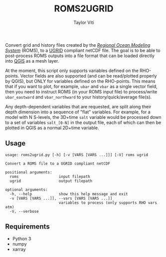 #+title: ROMS2UGRID
#+author: Taylor Viti
#+email: tviti@hawaii.edu

Convert grid and history files created by the [[https://www.myroms.org][/Regional Ocean Modeling System/]]
(ROMS), to a [[https://ugrid-conventions.github.io/][UGRID]] compliant netCDF file. The goal is to be able to post-process
ROMS outputs into a file format that can be loaded directly into [[https://qgis.org][QGIS]] as a mesh
layer.

At the moment, this script only supports variables defined on the
RHO-points. Vector fields are also supported (and can be read/plotted properly
by QGIS), but ONLY for variables defined on the RHO-points. This means that if
you want to plot, for example, =ubar= and =vbar= as a single vector field, then
you need to instruct ROMS (in your ROMS input file) to process/write
=ubar_eastward= and =vbar_northward= to your history/quick/average file(s).

Any depth-dependent variables that are requested, are split along their depth
dimension into a sequence of "flat" variables. For example, for a model with N
S-levels, the 3D+time =salt= variable would be processed down to a set of
variables =salt_[0-N]= in the output file, each of which can then be plotted in
QGIS as a normal 2D+time variable.

** Usage

   #+begin_src
usage: roms2ugrid.py [-h] [-v [VARS [VARS ...]]] [-V] roms ugrid

Convert a ROMS file to a UGRID compliant netCDF

positional arguments:
  roms                  input filepath
  ugrid                 output filepath

optional arguments:
  -h, --help            show this help message and exit
  -v [VARS [VARS ...]], --vars [VARS [VARS ...]]
                        variables to process (only supports RHO vars atm)
  -V, --verbose
   #+end_src

** Requirements
   - Python 3
   - numpy
   - xarray
